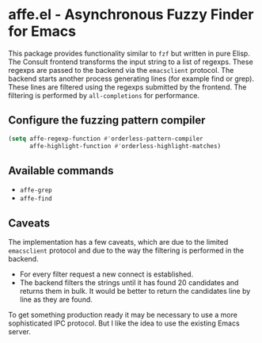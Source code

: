 * affe.el - Asynchronous Fuzzy Finder for Emacs

This package provides functionality similar to ~fzf~ but written in pure Elisp.
The Consult frontend transforms the input string to a list of regexps. These
regexps are passed to the backend via the ~emacsclient~ protocol. The backend
starts another process generating lines (for example find or grep). These lines
are filtered using the regexps submitted by the frontend. The filtering is
performed by ~all-completions~ for performance.

** Configure the fuzzing pattern compiler

 #+begin_src emacs-lisp
   (setq affe-regexp-function #'orderless-pattern-compiler
         affe-highlight-function #'orderless-highlight-matches)
 #+end_src

** Available commands

 - ~affe-grep~
 - ~affe-find~

** Caveats

The implementation has a few caveats, which are due to the limited ~emacsclient~ protocol
and due to the way the filtering is performed in the backend.

- For every filter request a new connect is established.
- The backend filters the strings until it has found 20 candidates and returns them in bulk.
  It would be better to return the candidates line by line as they are found.

To get something production ready it may be necessary to use a more
sophisticated IPC protocol. But I like the idea to use the existing Emacs
server.
